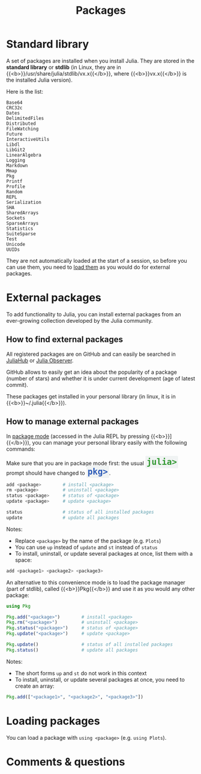 #+title: Packages
#+description: Reading
#+colordes: #2d5986
#+slug: 06_jl_pkg
#+weight: 6

* Standard library

A set of packages are installed when you install Julia. They are stored in the *standard library* or *stdlib* (in Linux, they are in {{<b>}}/usr/share/julia/stdlib/vx.x{{</b>}}, where {{<b>}}vx.x{{</b>}} is the installed Julia version).

Here is the list:

#+BEGIN_example
Base64
CRC32c
Dates
DelimitedFiles
Distributed
FileWatching
Future
InteractiveUtils
Libdl
LibGit2
LinearAlgebra
Logging
Markdown
Mmap
Pkg
Printf
Profile
Random
REPL
Serialization
SHA
SharedArrays
Sockets
SparseArrays
Statistics
SuiteSparse
Test
Unicode
UUIDs
#+END_example

They are not automatically loaded at the start of a session, so before you can use them, you need to [[http://westgrid-julia.netlify.app/2021_modules/06_jl_pkg/#headline-5][load them]] as you would do for external packages.

* External packages

To add functionality to Julia, you can install external packages from an ever-growing collection developed by the Julia community.

** How to find external packages

All registered packages are on GitHub and can easily be searched in [[https://juliahub.com/ui/Home][JuliaHub]] or [[https://juliaobserver.com/][Julia Observer]].

GitHub allows to easily get an idea about the popularity of a package (number of stars) and whether it is under current development (age of latest commit).

These packages get installed in your personal library (in linux, it is in {{<b>}}~/.julia{{</b>}}).

** How to manage external packages

In [[https://westgrid-julia.netlify.app/2021_modules/05_jl_repl/#headline-1][package mode]] (accessed in the Julia REPL by pressing {{<b>}}]{{</b>}}), you can manage your personal library easily with the following commands:

#+BEGIN_note
#+BEGIN_export html
Make sure that you are in package mode first: the usual <span style="font-family: 'Source Code Pro', 'Lucida Console', monospace; font-size: 1.4rem; padding: 0.2rem; border-radius: 5%; background-color: #f0f3f3; color: #339933"><b>julia></b></span> prompt should have changed to <span style="font-family: 'Source Code Pro', 'Lucida Console', monospace; font-size: 1.4rem; padding: 0.2rem; border-radius: 5%; background-color: #f0f3f3; color: #2e5cb8"><b>pkg></b></span>.
#+END_export
#+END_note

#+BEGIN_src julia
add <package>        # install <package>
rm <package>         # uninstall <package>
status <package>     # status of <package>
update <package>     # update <package>

status               # status of all installed packages
update               # update all packages
#+END_src

#+BEGIN_note
Notes:

- Replace ~<package>~ by the name of the package (e.g. ~Plots~)
- You can use ~up~ instead of ~update~ and ~st~ instead of ~status~
- To install, uninstall, or update several packages at once, list them with a space:

#+BEGIN_src julia
add <package1> <package2> <package3>
#+END_src
#+END_note

An alternative to this convenience mode is to load the package manager (part of stdlib), called {{<b>}}Pkg{{</b>}} and use it as you would any other package:

#+BEGIN_src julia
using Pkg

Pkg.add("<package>")        # install <package>
Pkg.rm("<package>")         # uninstall <package>
Pkg.status("<package>")     # status of <package>
Pkg.update("<package>")     # update <package>

Pkg.update()                # status of all installed packages
Pkg.status()                # update all packages
#+END_src

#+BEGIN_note
Notes:

- The short forms ~up~ and ~st~ do not work in this context
- To install, uninstall, or update several packages at once, you need to create an array:

#+BEGIN_src julia
Pkg.add(["<package1>", "<package2>", "<package3>"])
#+END_src
#+END_note

* Loading packages

You can load a package with ~using <package>~ (e.g. ~using Plots~).

* Comments & questions
